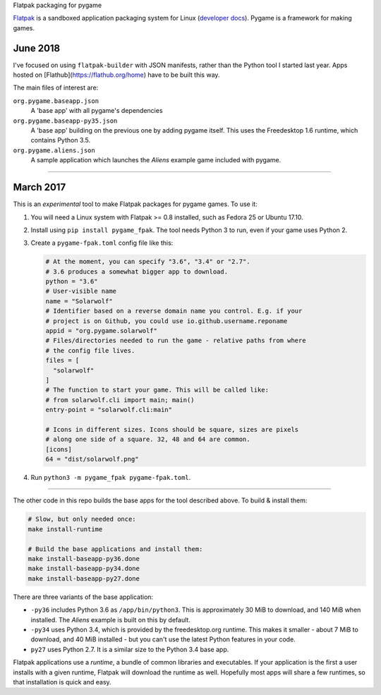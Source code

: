 Flatpak packaging for pygame

`Flatpak <http://flatpak.org/>`__ is a sandboxed application packaging system
for Linux (`developer docs <http://docs.flatpak.org/en/latest/index.html>`__).
Pygame is a framework for making games.

June 2018
---------

I've focused on using ``flatpak-builder`` with JSON manifests,
rather than the Python tool I started last year.
Apps hosted on [Flathub](https://flathub.org/home) have to be built this way.

The main files of interest are:

``org.pygame.baseapp.json``
  A 'base app' with all pygame's dependencies
``org.pygame.baseapp-py35.json``
  A 'base app' building on the previous one by adding pygame itself.
  This uses the Freedesktop 1.6 runtime, which contains Python 3.5.
``org.pygame.aliens.json``
  A sample application which launches the *Aliens* example game included with
  pygame.

-------------

March 2017
----------

This is an *experimental* tool to make Flatpak packages for pygame games. To use
it:

1. You will need a Linux system with Flatpak >= 0.8 installed, such as Fedora 25
   or Ubuntu 17.10.
2. Install using ``pip install pygame_fpak``. The tool needs Python 3 to run,
   even if your game uses Python 2.
3. Create a ``pygame-fpak.toml`` config file like this:

   .. code-block:: toml
   
       # At the moment, you can specify "3.6", "3.4" or "2.7".
       # 3.6 produces a somewhat bigger app to download.
       python = "3.6"
       # User-visible name
       name = "Solarwolf"
       # Identifier based on a reverse domain name you control. E.g. if your
       # project is on Github, you could use io.github.username.reponame
       appid = "org.pygame.solarwolf"
       # Files/directories needed to run the game - relative paths from where
       # the config file lives.
       files = [
         "solarwolf"
       ]
       # The function to start your game. This will be called like:
       # from solarwolf.cli import main; main()
       entry-point = "solarwolf.cli:main"

       # Icons in different sizes. Icons should be square, sizes are pixels
       # along one side of a square. 32, 48 and 64 are common.
       [icons]
       64 = "dist/solarwolf.png"

4. Run ``python3 -m pygame_fpak pygame-fpak.toml``.

------

The other code in this repo builds the base apps for the tool described above.
To build & install them:

.. code-block:: shell

    # Slow, but only needed once:
    make install-runtime
    
    # Build the base applications and install them:
    make install-baseapp-py36.done
    make install-baseapp-py34.done
    make install-baseapp-py27.done

There are three variants of the base application:

- ``-py36`` includes Python 3.6 as ``/app/bin/python3``. This is approximately
  30 MiB to download, and 140 MiB when installed. The *Aliens* example is built
  on this by default.
- ``-py34`` uses Python 3.4, which is provided by the freedesktop.org runtime.
  This makes it smaller - about 7 MiB to download, and 40 MiB installed - but
  you can't use the latest Python features in your code.
- ``py27`` uses Python 2.7. It is a similar size to the Python 3.4 base app.

Flatpak applications use a *runtime*, a bundle of common libraries and
executables. If your application is the first a user installs with a given
runtime, Flatpak will download the runtime as well. Hopefully most apps will
share a few runtimes, so that installation is quick and easy.
